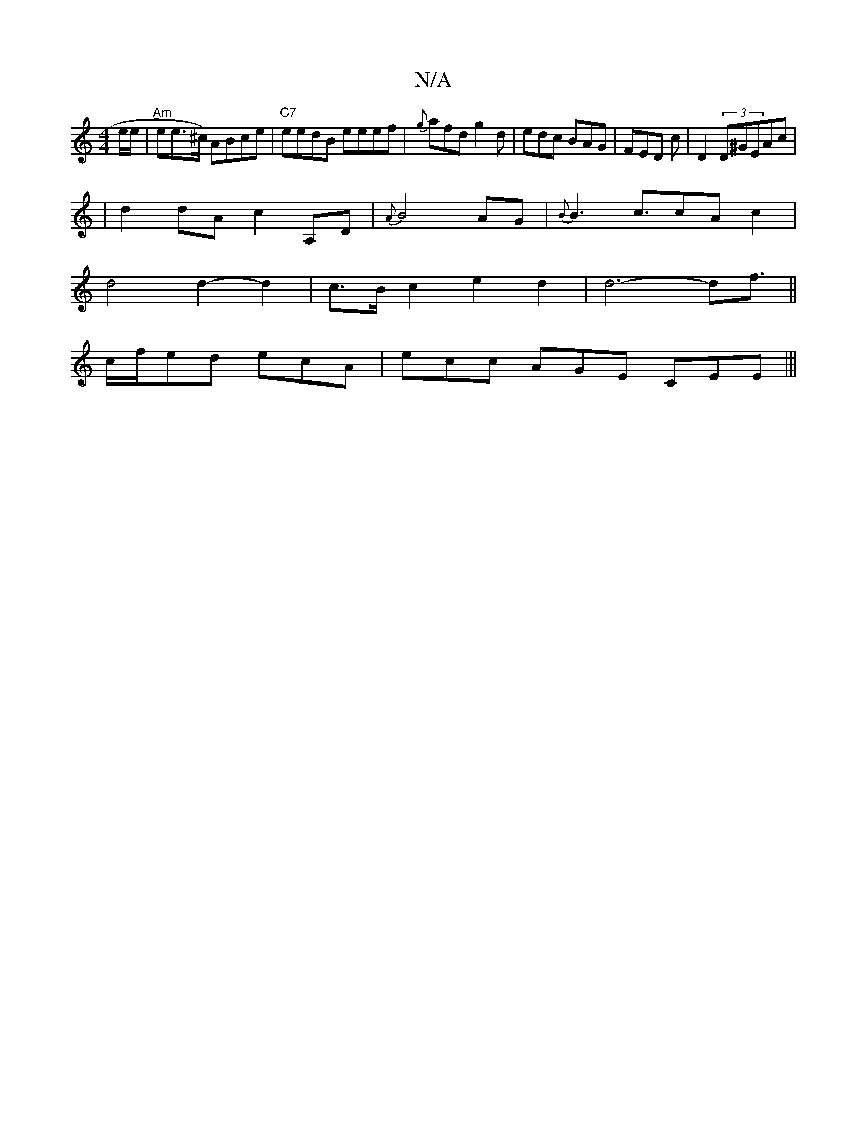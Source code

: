 X:1
T:N/A
M:4/4
R:N/A
K:Cmajor
/e/e/|"Am"ee>^c) ABce |"C7"eedB eeef|{g}afd g2d|edc BAG|FED c|D2 (3D^GEAc|
|
d2 dA c2 A,D | {A}B4AG|{B}B3-c3/2c-Ac2|
d4 d2-d2|c>B c2e2d2|d6-d2<f||
c/f/ed ecA | ecc AGE CEE|||

|: |M:6/8
|:Adcd|edgf gd